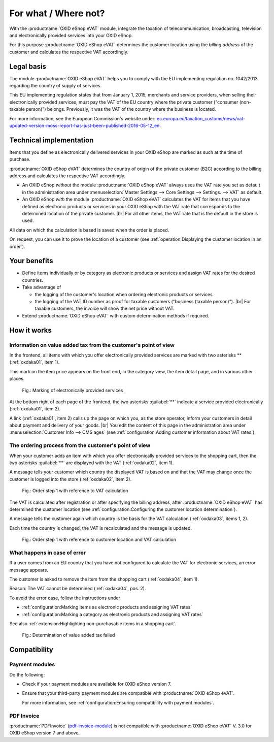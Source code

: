 ﻿For what / Where not?
=====================

With the :productname:`OXID eShop eVAT` module, integrate the taxation of telecommunication, broadcasting, television and electronically provided services into your OXID eShop.

For this purpose :productname:`OXID eShop eVAT` determines the customer location using the :emphasis:`billing address` of the customer and calculates the respective VAT accordingly.

Legal basis
-----------

The module :productname:`OXID eShop eVAT` helps you to comply with the EU implementing regulation no. 1042/2013 regarding the country of supply of services.

This EU implementing regulation states that from January 1, 2015, merchants and service providers, when selling their electronically provided services, must pay the VAT of the EU country where the private customer ("consumer (non-taxable person)") belongs. Previously, it was the VAT of the country where the business is located.

For more information, see the European Commission's website under: `ec.europa.eu/taxation_customs/news/vat-updated-version-moss-report-has-just-been-published-2016-05-12_en <https://ec.europa.eu/taxation_customs/news/vat-updated-version-moss-report-has-just-been-published-2016-05-12_en>`_.

Technical implementation
------------------------

Items that you define as electronically delivered services in your OXID eShop are marked as such at the time of purchase.

:productname:`OXID eShop eVAT` determines the country of origin of the private customer (B2C) according to the billing address and calculates the respective VAT accordingly.

* An OXID eShop :emphasis:`without` the module :productname:`OXID eShop eVAT` always uses the VAT rate you set as default in the administration area under :menuselection:`Master Settings --> Core Settings --> Settings. --> VAT` as default.
* An OXID eShop :emphasis:`with` the module :productname:`OXID eShop eVAT` calculates the VAT for items that you have defined as electronic products or services in your OXID eShop with the VAT rate that corresponds to the determined location of the private customer.
  |br|
  For all other items, the VAT rate that is the default in the store is used.

All data on which the calculation is based is saved when the order is placed.

On request, you can use it to prove the location of a customer (see :ref:`operation:Displaying the customer location in an order`).

Your benefits
-------------

* Define items individually or by category as electronic products or services and assign VAT rates for the desired countries.
* Take advantage of

  * the logging of the customer's location when ordering electronic products or services
  * the logging of the VAT ID number as proof for taxable customers ("business (taxable person)").
    |br|
    For taxable customers, the invoice will show the net price without VAT.
* Extend :productname:`OXID eShop eVAT` with custom determination methods if required.

.. todo: #tbd V.3: "the logging of the VAT ID number including date and time as proof for taxable customers ("business (taxable person)").

How it works
------------

Information on value added tax from the customer's point of view
^^^^^^^^^^^^^^^^^^^^^^^^^^^^^^^^^^^^^^^^^^^^^^^^^^^^^^^^^^^^^^^^

In the frontend, all items with which you offer electronically provided services are marked with two asterisks ** (:ref:`oxdaka01`, item 1).

This mark on the item price appears on the front end, in the category view, the item detail page, and in various other places.

.. _oxdaka01:

.. figure:: /media/screenshots/oxdaka01.png
   :class: with-shadow
   :width: 650
   :alt: Marking of electronically provided services: Example of an article detail view

   Fig.: Marking of electronically provided services


At the bottom right of each page of the frontend, the two asterisks :guilabel:`**` indicate a service provided electronically (:ref:`oxdaka01`, item 2).

A link (:ref:`oxdaka01`, item 2) calls up the page on which you, as the store operator, inform your customers in detail about payment and delivery of your goods.
|br|
You edit the content of this page in the administration area under :menuselection:`Customer Info --> CMS ages` (see :ref:`configuration:Adding customer information about VAT rates`).


The ordering process from the customer's point of view
^^^^^^^^^^^^^^^^^^^^^^^^^^^^^^^^^^^^^^^^^^^^^^^^^^^^^^

When your customer adds an item with which you offer electronically provided services to the shopping cart, then the two asterisks :guilabel:`**` are displayed with the VAT (:ref:`oxdaka02`, item 1).

A message tells your customer which country the displayed VAT is based on and that the VAT may change once the customer is logged into the store (:ref:`oxdaka02`, item 2).

.. _oxdaka02:

.. figure:: /media/screenshots/oxdaka02.png
   :class: with-shadow
   :width: 650
   :alt: Order step 1 with reference to VAT calculation

   Fig.: Order step 1 with reference to VAT calculation


The VAT is calculated after registration or after specifying the billing address, after :productname:`OXID eShop eVAT` has determined the customer location (see :ref:`configuration:Configuring the customer location determination`).

A message tells the customer again which country is the basis for the VAT calculation (:ref:`oxdaka03`, items 1, 2).

Each time the country is changed, the VAT is recalculated and the message is updated.


.. _oxdaka03:

.. figure:: /media/screenshots/oxdaka03.png
   :class: with-shadow
   :width: 650
   :alt: Order step 1 with reference to customer location and VAT calculation

   Fig.: Order step 1 with reference to customer location and VAT calculation

What happens in case of error
^^^^^^^^^^^^^^^^^^^^^^^^^^^^^

If a user comes from an EU country that you have not configured to calculate the VAT for electronic services, an error message appears.

The customer is asked to remove the item from the shopping cart (:ref:`oxdaka04`, item 1).

Reason: The VAT cannot be determined (:ref:`oxdaka04`, pos. 2).

To avoid the error case, follow the instructions under

* :ref:`configuration:Marking items as electronic products and assigning VAT rates`
* :ref:`configuration:Marking a category as electronic products and assigning VAT rates`


See also :ref:`extension:Highlighting non-purchasable items in a shopping cart`.

.. _oxdaka04:

.. figure:: /media/screenshots/oxdaka04.png
   :class: with-shadow
   :width: 650
   :alt: Determination of value added tax failed

   Fig.: Determination of value added tax failed


Compatibility
-------------

Payment modules
^^^^^^^^^^^^^^^

Do the following:

* Check if your payment modules are available for OXID eShop version 7.
* Ensure that your third-party payment modules are compatible with :productname:`OXID eShop eVAT`.

  For more information, see :ref:`configuration:Ensuring compatibility with payment modules`.

PDF Invoice
^^^^^^^^^^^

:productname:`PDFInvoice` (`pdf-invoice-module <https://github.com/OXIDprojects/pdf-invoice-module>`_) is not compatible with :productname:`OXID eShop eVAT` V. 3.0 for OXID eShop version 7 and above.





.. Intern: oxdaka, Status: